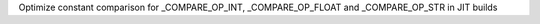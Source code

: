 Optimize constant comparison for _COMPARE_OP_INT, _COMPARE_OP_FLOAT and _COMPARE_OP_STR in JIT builds
